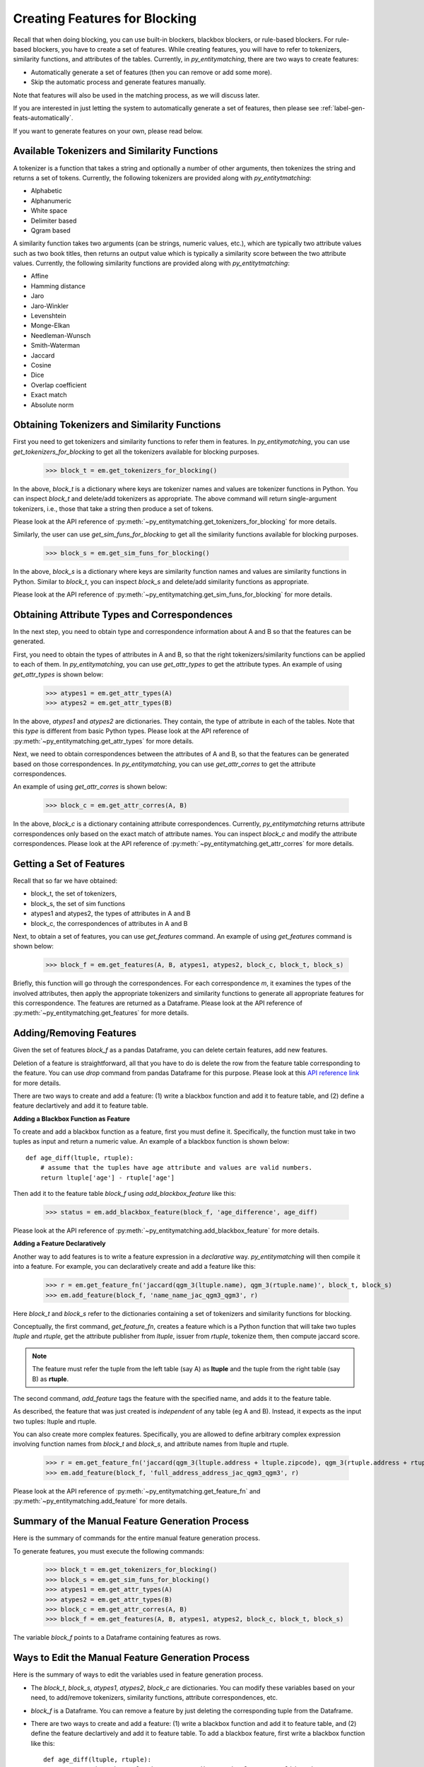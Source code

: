 .. _label-create-features-blocking:

==============================
Creating Features for Blocking
==============================
Recall that when doing blocking, you can use built-in blockers,
blackbox blockers, or rule-based blockers. For rule-based blockers,
you have to create a set of features. While creating features, you will have to
refer to tokenizers, similarity functions, and attributes of the tables.
Currently, in *py_entitymatching*, there are two ways to create features:

* Automatically generate a set of features (then you can remove or add some more).
* Skip the automatic process and generate features manually.


Note that features will also be used in the matching process, as we
will discuss later.

.. The set of features for blocking and the set of features for matching can be quite different however. For example, for blocking we may only want to have features that are inexpensive to compute.

If you are interested in just letting the system to automatically
generate a set of features, then please see :ref:`label-gen-feats-automatically`.

If you want to generate features on your own, please read below.

Available Tokenizers and Similarity Functions
---------------------------------------------
A tokenizer is a function that takes a string and optionally a number
of other arguments, then tokenizes the string and returns a set of tokens.
Currently, the following tokenizers are provided along with *py_entitytmatching*:

* Alphabetic
* Alphanumeric
* White space
* Delimiter based
* Qgram based


A similarity function takes two arguments (can be strings, numeric values, etc.),
which are typically two attribute values such
as two book titles, then returns an output value which is typically a similarity score
between the two attribute values. Currently, the following similarity functions
are provided along with *py_entitytmatching*:

* Affine
* Hamming distance
* Jaro
* Jaro-Winkler
* Levenshtein
* Monge-Elkan
* Needleman-Wunsch
* Smith-Waterman
* Jaccard
* Cosine
* Dice
* Overlap coefficient
* Exact match
* Absolute norm


Obtaining Tokenizers and Similarity Functions
---------------------------------------------
First you need to get tokenizers and similarity functions to refer them in features.
In *py_entitymatching*, you can use
`get_tokenizers_for_blocking` to get all the tokenizers available for blocking purposes.

    >>> block_t = em.get_tokenizers_for_blocking()

In the above, `block_t` is a dictionary where keys are tokenizer names
and values are tokenizer functions in Python. You can inspect `block_t` and delete/add
tokenizers as appropriate. The above command will return single-argument tokenizers,
i.e., those that take a string then produce a set of tokens.

Please look at the API reference of :py:meth:`~py_entitymatching.get_tokenizers_for_blocking`
for more details.

Similarly, the user can use `get_sim_funs_for_blocking` to get all the similarity
functions available for blocking purposes.

    >>> block_s = em.get_sim_funs_for_blocking()

In the above, `block_s` is a dictionary where keys are similarity function names
and values are similarity functions in Python. Similar to `block_t`, you can
inspect `block_s` and delete/add similarity functions as appropriate.

Please look at the API reference of :py:meth:`~py_entitymatching.get_sim_funs_for_blocking`
for more details.


Obtaining Attribute Types and Correspondences
---------------------------------------------
In the next step, you need to obtain type and correspondence information about A and B
so that the features can be generated.

First, you need to obtain the types of attributes in A and B,
so that the right tokenizers/similarity functions can be applied to each of them.
In *py_entitymatching*, you can use `get_attr_types` to get the attribute types.
An example of using `get_attr_types` is shown below:

    >>> atypes1 = em.get_attr_types(A)
    >>> atypes2 = em.get_attr_types(B)

In the above, `atypes1` and `atypes2` are dictionaries. They contain, the type of
attribute in each of the tables. Note that this `type` is different from basic
Python types. Please look at the API reference of
:py:meth:`~py_entitymatching.get_attr_types` for more details.

Next, we need to obtain correspondences between the attributes of A and B,
so that the features can be generated based on those correspondences.
In *py_entitymatching*, you can use `get_attr_corres` to get the attribute
correspondences.

An example of using `get_attr_corres` is shown below:

    >>> block_c = em.get_attr_corres(A, B)

In the above, `block_c` is a dictionary containing attribute correspondences.
Currently, *py_entitymatching* returns attribute correspondences only based on the exact
match of attribute names. You can inspect `block_c` and modify the attribute
correspondences. Please look at the API reference of
:py:meth:`~py_entitymatching.get_attr_corres` for more details.

.. _label-get-a-set-of-features-manual:

Getting a Set of Features
-------------------------
Recall that so far we have obtained:

+ block_t, the set of tokenizers,
+ block_s, the set of sim functions
+ atypes1 and atypes2, the types of attributes in A and B
+ block_c, the correspondences of attributes in A and B

Next, to obtain a set of features, you can use `get_features` command.
An example of using `get_features` command is shown below:

    >>> block_f = em.get_features(A, B, atypes1, atypes2, block_c, block_t, block_s)

Briefly, this function will go through the correspondences. For each
correspondence `m`, it examines the types of the involved attributes,
then apply the appropriate tokenizers and similarity functions to generate
all appropriate features for this correspondence. The features are returned as
a Dataframe. Please look at the API reference of
:py:meth:`~py_entitymatching.get_features` for more details.


.. _label-add-remove-features:

Adding/Removing Features
------------------------
Given the set of features `block_f` as a pandas Dataframe, you can delete certain features,
add new features.

Deletion of a feature is straightforward, all that you have to do is delete the row
from the feature table corresponding to the feature. You can use `drop` command
from pandas Dataframe for this purpose. Please look at this
`API reference link <http://pandas.pydata.org/pandas-docs/stable/generated/pandas.DataFrame.drop.html>`_
for more details.


There are two ways to create and add a feature: (1) write a blackbox function and
add it to feature table, and (2) define a feature declartively and add it to
feature table.


**Adding a Blackbox Function as Feature**

To create and add a blackbox function as a feature, first you must define it. Specifically,
the function must take in two tuples as input and return a numeric value. An example of
a blackbox function is shown below:

::

    def age_diff(ltuple, rtuple):
        # assume that the tuples have age attribute and values are valid numbers.
        return ltuple['age'] - rtuple['age']

Then add it to the feature table `block_f` using `add_blackbox_feature` like this:

    >>> status = em.add_blackbox_feature(block_f, 'age_difference', age_diff)

Please look at the API reference of
:py:meth:`~py_entitymatching.add_blackbox_feature` for more details.

**Adding a Feature Declaratively**

Another way to add features is to write a feature expression in
a `declarative` way. *py_entitymatching* will then compile it into a feature. For
example, you can declaratively create and add a feature like this:

    >>> r = em.get_feature_fn('jaccard(qgm_3(ltuple.name), qgm_3(rtuple.name)', block_t, block_s)
    >>> em.add_feature(block_f, 'name_name_jac_qgm3_qgm3', r)

Here `block_t` and `block_s` refer to the dictionaries containing a
set of tokenizers and similarity functions for blocking.

Conceptually, the first command, `get_feature_fn`, creates a feature which is a Python function
that will take two tuples `ltuple` and `rtuple`, get the attribute publisher from `ltuple`,
issuer from `rtuple`, tokenize them, then compute jaccard score.

.. note:: The feature must refer the tuple from the left table (say A) as **ltuple** and
 the tuple from the right table (say B) as **rtuple**.

The second command, `add_feature` tags the feature with the specified name,
and adds it to the feature table.

As described, the feature that was just created is *independent* of any table
(eg A and B). Instead, it expects as the input two tuples: ltuple and rtuple.


You can also create more complex features. Specifically,
you are allowed to define arbitrary complex expression involving function names from
`block_t` and `block_s`, and attribute names from ltuple and rtuple.

    >>> r = em.get_feature_fn('jaccard(qgm_3(ltuple.address + ltuple.zipcode), qgm_3(rtuple.address + rtuple.zipcode)',block_t,block_s)
    >>> em.add_feature(block_f, 'full_address_address_jac_qgm3_qgm3', r)



Please look at the API reference of
:py:meth:`~py_entitymatching.get_feature_fn` and :py:meth:`~py_entitymatching.add_feature`
for more details.

Summary of the Manual Feature Generation Process
------------------------------------------------
Here is the summary of commands for the entire manual feature generation process.

To generate features, you must execute the following commands:

    >>> block_t = em.get_tokenizers_for_blocking()
    >>> block_s = em.get_sim_funs_for_blocking()
    >>> atypes1 = em.get_attr_types(A)
    >>> atypes2 = em.get_attr_types(B)
    >>> block_c = em.get_attr_corres(A, B)
    >>> block_f = em.get_features(A, B, atypes1, atypes2, block_c, block_t, block_s)

The variable `block_f` points to a Dataframe containing features as rows.


Ways to Edit the Manual Feature Generation Process
--------------------------------------------------
Here is the summary of ways to edit the variables used in feature generation process.

* The `block_t`, `block_s`, `atypes1`, `atypes2`, `block_c` are dictionaries. You
  can modify these variables based on your need, to add/remove tokenizers,
  similarity functions, attribute correspondences, etc.

* `block_f` is a Dataframe. You can remove a feature by just deleting the corresponding
  tuple from the Dataframe.

* There are two ways to create and add a feature: (1) write a blackbox function and
  add it to feature table, and (2) define the feature declartively and add it to
  feature table.
  To add a blackbox feature, first write a blackbox function like this:
  ::

    def age_diff(ltuple, rtuple):
        # assume that the tuples have age attribute and values are valid numbers.
        return ltuple['age'] - rtuple['age']

  Then add it to the table `block_f` using `add_blackbox_feature` like this:

        >>> status = em.add_blackbox_feature(block_f, 'age_difference', age_diff)

  To add a feature declaratively, first write a feature expression and compile it to feature
  using `get_feature_fn` like this:

        >>> r = em.get_feature_fn('jaccard(qgm_3(ltuple.address + ltuple.zipcode), qgm_3(rtuple.address + rtuple.zipcode)',block_t,block_s)

  Then add it to the table `block_f` using `add_feature` like this:

        >>> em.add_feature(block_f, 'full_address_address_jac_qgm3_qgm3', r)

.. _label-gen-feats-automatically:

Generating Features Automatically
---------------------------------
Recall that to get the features for blocking, eventually you
must execute the following:

    >>> block_f = em.get_features(A, B, atypes1, atypes2, block_c, block_t, block_s)

where `atypes1`/`atypes2` are the attribute types of A and B, `block_c` is
the correspondences between their attributes, `block_t` is the set of tokenizers,
and `block_s` is the set of similarity functions.

If you don't want to go through the hassle of creating these intermediate
variables, then you can execute the following:

    >>> block_f = em.get_features_for_blocking(A,B)

The system will automatically generate a set of features and return it as
as a Dataframe which you can then use for blocking purposes.

The command `get_features_for_blocking` will set the following variables: `_block_t`,
`_block_s`, `_atypes1`, `_atypes2`, and `_block_c`. You can access these variables like this:

    >>> em._block_t
    >>> em._block_s
    >>> em._atypes1
    >>> em._atypes2
    >>> em._block_c

You can examine these variables, modify them as appropriate, and
then perhaps re-generate the set of features using `get_features` command.

Please look at the API reference of
:py:meth:`~py_entitymatching.get_features_for_blocking` for more details.
